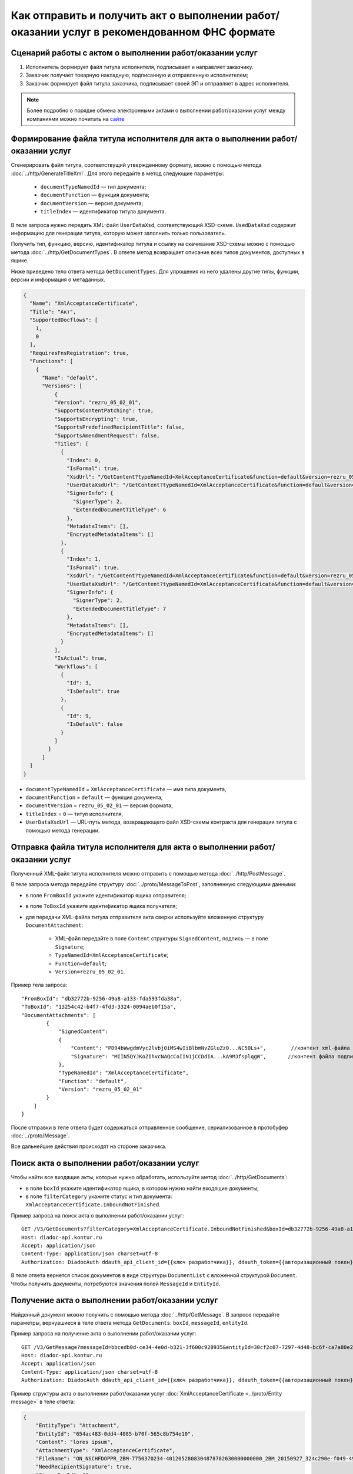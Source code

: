 Как отправить и получить акт о выполнении работ/оказании услуг в рекомендованном ФНС формате
============================================================================================

Сценарий работы с актом о выполнении работ/оказании услуг
---------------------------------------------------------

#. Исполнитель формирует файл титула исполнителя, подписывает и направляет заказчику.

#. Заказчик получает товарную накладную, подписанную и отправленную исполнителем;

#. Заказчик формирует файл титула заказчика, подписывает своей ЭП и отправляет в адрес исполнителя.


.. note:: Более подробно о порядке обмена электронными актами о выполнении работ/оказании услуг между компаниями можно почитать на `сайте <http://www.diadoc.ru/docs/others/acts>`__

Формирование файла титула исполнителя для акта о выполнении работ/оказании услуг
--------------------------------------------------------------------------------

Cгенерировать файл титула, соответствущий утвержденному формату, можно с помощью метода :doc:`../http/GenerateTitleXml`. Для этого передайте в метод следующие параметры:

	- ``documentTypeNamedId`` — тип документа;
	- ``documentFunction`` — функция документа;
	- ``documentVersion`` — версия документа;
	- ``titleIndex`` — идентификатор титула документа.

В теле запроса нужно передать XML-файл ``UserDataXsd``, соответствующий XSD-схеме. ``UsedDataXsd`` содержит информацию для генерации титула, которую может заполнить только пользователь.

Получить тип, функцию, версию, идентификатор титула и ссылку на скачивание XSD-схемы можно с помощью метода :doc:`../http/GetDocumentTypes`. В ответе метод возвращает описание всех типов документов, доступных в ящике.

Ниже приведено тело ответа метода ``GetDocumentTypes``. Для упрощения из него удалены другие типы, функции, версии и информация о метаданных.

.. container:: toggle

  .. code-block:: protobuf

      {
        "Name": "XmlAcceptanceCertificate",
        "Title": "Акт",
        "SupportedDocflows": [
          1,
          0
        ],
        "RequiresFnsRegistration": true,
        "Functions": [
          {
            "Name": "default",
            "Versions": [
                {
                "Version": "rezru_05_02_01",
                "SupportsContentPatching": true,
                "SupportsEncrypting": true,
                "SupportsPredefinedRecipientTitle": false,
                "SupportsAmendmentRequest": false,
                "Titles": [
                  {
                    "Index": 0,
                    "IsFormal": true,
                    "XsdUrl": "/GetContent?typeNamedId=XmlAcceptanceCertificate&function=default&version=rezru_05_02_01&titleIndex=0&contentType=TitleXsd",
                    "UserDataXsdUrl": "/GetContent?typeNamedId=XmlAcceptanceCertificate&function=default&version=rezru_05_02_01&titleIndex=0&contentType=UserContractXsd",
                    "SignerInfo": {
                      "SignerType": 2,
                      "ExtendedDocumentTitleType": 6
                    },
                    "MetadataItems": [],
                    "EncryptedMetadataItems": []
                  },
                  {
                    "Index": 1,
                    "IsFormal": true,
                    "XsdUrl": "/GetContent?typeNamedId=XmlAcceptanceCertificate&function=default&version=rezru_05_02_01&titleIndex=1&  contentType=TitleXsd",
                    "UserDataXsdUrl": "/GetContent?typeNamedId=XmlAcceptanceCertificate&function=default&version=rezru_05_02_01&titleIndex=1&contentType=UserContractXsd",
                    "SignerInfo": {
                      "SignerType": 2,
                      "ExtendedDocumentTitleType": 7
                    },
                    "MetadataItems": [],
                    "EncryptedMetadataItems": []
                  }
                ],
                "IsActual": true,
                "Workflows": [
                  {
                    "Id": 3,
                    "IsDefault": true
                  },
                  {
                    "Id": 9,
                    "IsDefault": false
                  }
                ]
              }
            ]
        ]
      }

- ``documentTypeNamedId`` = ``XmlAcceptanceCertificate`` — имя типа документа,
- ``documentFunction`` = ``default`` — функция документа,
- ``documentVersion`` = ``rezru_05_02_01`` — версия формата,
- ``titleIndex`` = ``0`` — титул исполнителя,
- ``UserDataXsdUrl`` —  URL-путь метода, возвращающего файл XSD-схемы контракта для генерации титула с помощью метода генерации.

Отправка файла титула исполнителя для акта о выполнении работ/оказании услуг
----------------------------------------------------------------------------

Полученный XML-файл титула исполнителя можно отправить с помощью метода :doc:`../http/PostMessage`. 

В теле запроса метода передайте структуру :doc:`../proto/MessageToPost`, заполненную следующими данными:

- в поле ``FromBoxId`` укажите идентификатор ящика отправителя;
- в поле ``ToBoxId`` укажите идентификатор ящика получателя;
- для передачи XML-файла титула отправителя акта сверки используйте вложенную структуру ``DocumentAttachment``:

	- XML-файл передайте в поле ``Content`` структуры ``SignedContent``, подпись — в поле ``Signature``;
	- ``TypeNamedId=XmlAcceptanceCertificate``;
	- ``Function=default``;
	- ``Version=rezru_05_02_01``.

Пример тела запроса:

::

    "FromBoxId": "db32772b-9256-49a8-a133-fda593fda38a",
    "ToBoxId": "13254c42-b4f7-4fd3-3324-0094aeb0f15a",
    "DocumentAttachments": [
            {
                "SignedContent":
                {
                    "Content": "PD94bWwgdmVyc2lvbj0iMS4wIiBlbmNvZGluZz0...NC50Ls+",        //контент xml-файла в кодировке base-64
                    "Signature": "MIIN5QYJKoZIhvcNAQcCoIIN1jCCDdIA...kA9MJfsplqgW",       //контент файла подписи в кодировке base-64
                },
                "TypeNamedId": "XmlAcceptanceCertificate",
                "Function": "default",
                "Version": "rezru_05_02_01"
            }
        ]
    }

После отправки в теле ответа будет содержаться отправленное сообщение, сериализованное в протобуфер :doc:`../proto/Message`.

Все дальнейшие действия происходят на стороне заказчика.

Поиск акта о выполнении работ/оказании услуг
--------------------------------------------

Чтобы найти все входящие акты, которые нужно обработать, используйте метод :doc:`../http/GetDocuments`:

- в поле ``boxId`` укажите идентификатор ящика, в котором нужно найти входящие документы;
- в поле ``filterCategory`` укажите статус и тип документа: ``XmlAcceptanceCertificate.InboundNotFinished``.

Пример запроса на поиск акта о выполнении работ/оказании услуг:

::

    GET /V3/GetDocuments?filterCategory=XmlAcceptanceCertificate.InboundNotFinished&boxId=db32772b-9256-49a8-a133-fda593fda38a HTTP/1.1
    Host: diadoc-api.kontur.ru
    Accept: application/json
    Content-Type: application/json charset=utf-8
    Authorization: DiadocAuth ddauth_api_client_id={{ключ разработчика}}, ddauth_token={{авторизационный токен}}

В теле ответа вернется список документов в виде структуры ``DocumentList`` с вложенной структурой ``Document``. Чтобы получить документы, потребуются значения полей ``MessageId`` и ``EntityId``.

Получение акта о выполнении работ/оказании услуг
------------------------------------------------

Найденный документ можно получить с помощью метода :doc:`../http/GetMessage`. В запросе передайте параметры, вернувшиеся в теле ответа метода ``GetDocuments``: ``boxId``, ``messageId``, ``entityId``.

Пример запроса на получение акта о выполнении работ/оказании услуг:

::

    GET /V3/GetMessage?messageId=bbcedb0d-ce34-4e0d-b321-3f600c920935&entityId=30cf2c07-7297-4d48-bc6f-ca7a80e2cf95&boxId=db32772b-9256-49a8-a133-fda593fda38a HTTP/1.1
    Host: diadoc-api.kontur.ru
    Accept: application/json
    Content-Type: application/json charset=utf-8
    Authorization: DiadocAuth ddauth_api_client_id={{ключ разработчика}}, ddauth_token={{авторизационный токен}}

Пример структуры акта о выполнении работ/оказании услуг :doc:`XmlAcceptanceCertificate <../proto/Entity message>` в теле ответа:

.. code-block:: json

   {
       "EntityType": "Attachment",
       "EntityId": "654ac483-0dd4-4085-b70f-565c8b754e10",
       "Content": "lores ipsum",
       "AttachmentType": "XmlAcceptanceCertificate",
       "FileName": "ON_NSCHFDOPPR_2BM-7750370234-4012052808304878702630000000000_2BM_20150927_324c290e-f049-4906-baac-1ddcd7f3c2ff.xml",
       "NeedRecipientSignature": true,
       "SignerBoxId": "",
       "NotDeliveredEventId": "",
       "RawCreationDate": 635789700936777240,
       "SignerDepartmentId": "",
       "NeedReceipt": false,
       "IsApprovementSignature": false,
       "IsEncryptedContent": false
   }

.. _create_receipt:

Формирование файла титула заказчика для акта о выполнении работ/оказании услуг
------------------------------------------------------------------------------

Генерация титула заказчика с помощью метода :doc:`../http/GenerateTitleXml` выполняется аналогично титулу исполнителя.

- ``documentTypeNamedId`` = ``XmlAcceptanceCertificate`` — имя типа документа,
- ``documentFunction`` = ``default`` — функция документа,
- ``documentVersion`` = ``rezru_05_02_01`` — версия формата,
- ``titleIndex`` = ``1`` — титул заказчика.

Отправка файла титула заказчика для акта о выполнении работ/оказании услуг
--------------------------------------------------------------------------
Отправить сформированный титул заказчика акта сверки можно с помощью метода :doc:`../http/PostMessagePatch`. 

В теле запроса метода передайте структуру :doc:`../proto/MessagePatchToPost`, заполненную следующими данными:

- в поле ``BoxId`` укажите идентификатор ящика, в котором находится исходное сообщение;
- в поле ``MessageId`` укажите идентификатор сообщения, к которому относится дополнение;
- чтобы передать XML-файл титула, используйте структуру ``RecipientTitleAttachment``:

	- ``ParentEntityId`` — идентификатор титула исполнителя;
	- XML-файл нужно передать  в поле ``Content`` вложенной структуры ``SignedContent``, подпись — в поле ``Signature``.

Пример тела запроса:

::

    "BoxId": "db32772b-9256-49a8-a133-fda593fda38a",
    "MessageId": "bbcedb0d-ce34-4e0d-b321-3f600c920935",
    "RecipientTitles":
    [
        {
            "ParentEntityId":"30cf2c07-7297-4d48-bc6f-ca7a80e2cf95&",
            "SignedContent":
            {
                "Content": "PD94bWwgdmVyc2l...LDQudC7Pg==",        //контент xml-файла в кодировке base-64
                "Signature": "MIIN5QYJKoZIhvc...KsTM6zixgz"        //контент файла подписи в кодировке base-64
            }
        }
    ]
    }

После отправки в теле ответа будет содержаться отправленное дополнение, сериализованное в протобуфер :doc:`../proto/MessagePatch`.